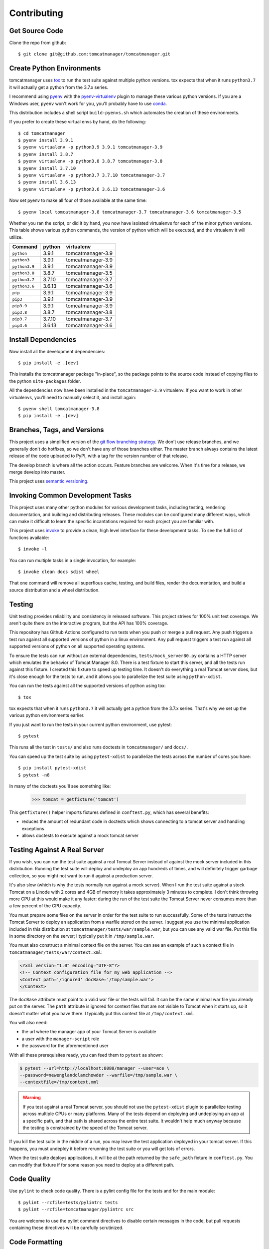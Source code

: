 Contributing
============

Get Source Code
---------------

Clone the repo from github::

  $ git clone git@github.com:tomcatmanager/tomcatmanager.git


Create Python Environments
--------------------------

tomcatmanager uses `tox <https://tox.readthedocs.io/en/latest/>`_ to run the
test suite against multiple python versions. tox expects that when it runs
``python3.7`` it will actually get a python from the 3.7.x series.

I recommend using `pyenv <https://github.com/pyenv/pyenv>`_ with the
`pyenv-virtualenv <https://github.com/pyenv/pyenv-virtualenv>`_ plugin to
manage these various python versions. If you are a Windows user, ``pyenv``
won't work for you, you'll probably have to use `conda <https://conda.io/>`_.

This distribution includes a shell script ``build-pyenvs.sh`` which
automates the creation of these environments.

If you prefer to create these virtual envs by hand, do the following::

  $ cd tomcatmanager
  $ pyenv install 3.9.1
  $ pyenv virtualenv -p python3.9 3.9.1 tomcatmanager-3.9
  $ pyenv install 3.8.7
  $ pyenv virtualenv -p python3.8 3.8.7 tomcatmanager-3.8
  $ pyenv install 3.7.10
  $ pyenv virtualenv -p python3.7 3.7.10 tomcatmanager-3.7
  $ pyenv install 3.6.13
  $ pyenv virtualenv -p python3.6 3.6.13 tomcatmanager-3.6


Now set pyenv to make all four of those available at the same time::

  $ pyenv local tomcatmanager-3.8 tomcatmanager-3.7 tomcatmanager-3.6 tomcatmanager-3.5

Whether you ran the script, or did it by hand, you now have isolated virtualenvs
for each of the minor python versions. This table shows various python commands,
the version of python which will be executed, and the virtualenv it will
utilize.

=============  ======  =================
Command        python   virtualenv
=============  ======  =================
``python``     3.9.1   tomcatmanager-3.9
``python3``    3.9.1   tomcatmanager-3.9
``python3.9``  3.9.1   tomcatmanager-3.9
``python3.8``  3.8.7   tomcatmanager-3.5
``python3.7``  3.7.10  tomcatmanager-3.7
``python3.6``  3.6.13  tomcatmanager-3.6
``pip``        3.9.1   tomcatmanager-3.9
``pip3``       3.9.1   tomcatmanager-3.9
``pip3.9``     3.9.1   tomcatmanager-3.9
``pip3.8``     3.8.7   tomcatmanager-3.8
``pip3.7``     3.7.10  tomcatmanager-3.7
``pip3.6``     3.6.13  tomcatmanager-3.6
=============  ======  =================


Install Dependencies
--------------------

Now install all the development dependencies::

  $ pip install -e .[dev]

This installs the tomcatmanager package "in-place", so the package points
to the source code instead of copying files to the python
``site-packages`` folder.

All the dependencies now have been installed in the ``tomcatmanager-3.9``
virtualenv. If you want to work in other virtualenvs, you'll need to manually
select it, and install again::

  $ pyenv shell tomcatmanager-3.8
  $ pip install -e .[dev]


Branches, Tags, and Versions
----------------------------

This project uses a simplified version of the `git flow branching
strategy <http://nvie.com/posts/a-successful-git-branching-model/>`_. We
don't use release branches, and we generally don't do hotfixes, so we
don't have any of those branches either. The master branch always
contains the latest release of the code uploaded to PyPI, with a tag for
the version number of that release.

The develop branch is where all the action occurs. Feature branches are
welcome. When it's time for a release, we merge develop into master.

This project uses `semantic versioning <https://semver.org/>`_.


Invoking Common Development Tasks
---------------------------------

This project uses many other python modules for various development tasks,
including testing, rendering documentation, and building and distributing
releases. These modules can be configured many different ways, which can
make it difficult to learn the specific incantations required for each
project you are familiar with.

This project uses `invoke <http://www.pyinvoke.org>`_ to provide a clean,
high level interface for these development tasks. To see the full list of
functions available::

  $ invoke -l

You can run multiple tasks in a single invocation, for example::

  $ invoke clean docs sdist wheel

That one command will remove all superflous cache, testing, and build
files, render the documentation, and build a source distribution and a
wheel distribution.


Testing
-------

Unit testing provides reliability and consistency in released software. This
project strives for 100% unit test coverage. We aren't quite there on the
interactive program, but the API has 100% coverage.

This repository has Github Actions configured to run tests when you push or
merge a pull request. Any push triggers a test run against all supported
versions of python in a linux environment. Any pull request triggers a test run
against all supported versions of python on all supported operating systems.

To ensure the tests can run without an external dependencies,
``tests/mock_server80.py`` contains a HTTP server which emulates the behavior
of Tomcat Manager 8.0. There is a test fixture to start this server, and all
the tests run against this fixture. I created this fixture to speed up testing
time. It doesn't do everything a real Tomcat server does, but it's close enough for the tests to run, and it allows you to parallelize the test suite using ``python-xdist``.

You can run the tests against all the supported versions of python using tox::

  $ tox

tox expects that when it runs ``python3.7`` it will actually get a python from
the 3.7.x series. That's why we set up the various python environments earlier.

If you just want to run the tests in your current python environment, use
pytest::

  $ pytest

This runs all the test in ``tests/`` and also runs doctests in
``tomcatmanager/`` and ``docs/``.

You can speed up the test suite by using ``pytest-xdist`` to parallelize the
tests across the number of cores you have::

  $ pip install pytest-xdist
  $ pytest -n8

In many of the doctests you'll see something like:

  >>> tomcat = getfixture('tomcat')

This ``getfixture()`` helper imports fixtures defined in ``conftest.py``,
which has several benefits:

- reduces the amount of redundant code in doctests which shows connecting
  to a tomcat server and handling exceptions
- allows doctests to execute against a mock tomcat server


Testing Against A Real Server
-----------------------------

If you wish, you can run the test suite against a real Tomcat Server instead of
against the mock server included in this distribution. Running the test suite
will deploy and undeploy an app hundreds of times, and will definitely trigger
garbage collection, so you might not want to run it against a production
server.

It's also slow (which is why the tests normally run against a mock server).
When I run the test suite against a stock Tomcat on a Linode with 2 cores and
4GB of memory it takes approximately 3 minutes to complete. I don't think
throwing more CPU at this would make it any faster: during the run of the test
suite the Tomcat Server never consumes more than a few percent of the CPU
capacity.

You must prepare some files on the server in order for the test suite to run
successfully. Some of the tests instruct the Tomcat Server to deploy an
application from a warfile stored on the server. I suggest you use the minimal
application included in this distribution at
``tomcatmanager/tests/war/sample.war``, but you can use any valid war file. Put
this file in some directory on the server; I typically put it in
``/tmp/sample.war``.

You must also construct a minimal context file on the server. You can see an
example of such a context file in ``tomcatmanager/tests/war/context.xml``:

.. code-block:: xml

  <?xml version="1.0" encoding="UTF-8"?>
  <!-- Context configuration file for my web application -->
  <Context path='/ignored' docBase='/tmp/sample.war'>
  </Context>

The ``docBase`` attribute must point to a valid war file or the tests will
fail. It can be the same minimal war file you already put on the server. The
``path`` attribute is ignored for context files that are not visible to Tomcat
when it starts up, so it doesn't matter what you have there. I typically put
this context file at ``/tmp/context.xml``.

You will also need:

- the url where the manager app of your Tomcat Server is available
- a user with the ``manager-script`` role
- the password for the aforementioned user

With all these prerequisites ready, you can feed them to ``pytest`` as shown:

.. code-block:: shell

  $ pytest --url=http://localhost:8080/manager --user=ace \
  --password=newenglandclamchowder --warfile=/tmp/sample.war \
  --contextfile=/tmp/context.xml

.. warning::

  If you test against a real Tomcat server, you should not use the
  ``pytest-xdist`` plugin to parallelize testing across multiple CPUs or
  many platforms. Many of the tests depend on deploying and undeploying an
  app at a specific path, and that path is shared across the entire test
  suite. It wouldn't help much anyway because the testing is constrained
  by the speed of the Tomcat server.

If you kill the test suite in the middle of a run, you may leave the test
application deployed in your tomcat server. If this happens, you must undeploy
it before rerunning the test suite or you will get lots of errors.

When the test suite deploys applications, it will be at the path returned by
the ``safe_path`` fixture in ``conftest.py``. You can modify that fixture if
for some reason you need to deploy at a different path.


Code Quality
------------

Use ``pylint`` to check code quality. There is a pylint config file for the
tests and for the main module::

  $ pylint --rcfile=tests/pylintrc tests
  $ pylint --rcfile=tomcatmanager/pylintrc src

You are welcome to use the pylint comment directives to disable certain
messages in the code, but pull requests containing these directives will be
carefully scrutinized.


Code Formatting
---------------

Use `black <https://black.readthedocs.io/en/stable/index.html>`_ to format your
code. We use the default configuration, including a line length of 88
characters.

To format all the code in the project using ``black``, do::

  $ invoke black

You can check whether ``black`` would make any changes to the source code by::

  $ invoke black-check

Black integrates with many common editors and IDE's, that's the easiest way to
ensure that your code is always formatted.

Please format the code in your PR using ``black`` before submitting it, this
project is configured to not allow merges if ``black`` would change anything.


Documentation
-------------

Documentation is not an afterthought for this project. All PR's must include
relevant documentation or they will be rejected.

The documentation is written in reStructured Test, and is assembled from both
the ``docs/`` directory and from the docstrings in the code. We use `Sphinx
formatted docstrings
<https://sphinx-rtd-tutorial.readthedocs.io/en/latest/docstrings.html>`_. We
encourage references to other methods and classes in docstrings, and choose to
optimize docstrings for clarity and usefulness in the rendered output rather
than ease of reading in the source code.

The code includes type hints as a convenience, but does not provide stub files
nor do we use mypy to check for proper static typing. Our philosophy is that
the dynamic nature of Python is a benefit and we shouldn't impose static type
checking, but annotations of expected types can be helpful for documentation
purposes.

`Sphinx <http://www.sphinx-doc.org>`_ transforms the documentation source files
into html::

  $ cd docs
  $ make html

The output will be in ``docs/build/html``. We treat warnings as errors, and the
documentation has none. Pull requests which generate errors when the
documentation is build will be rejected.

If you are doing a lot of documentation work, the `sphinx-autobuild
<https://github.com/GaretJax/sphinx-autobuild>`_ module has been integrated.
Type::

  $ cd docs
  $ make livehtml

Then point your browser at `<http://localhost:8000>`_ to see the
documentation automatically rebuilt as you save your changes.

Use ``doc8`` to check documentation quality::

  $ invoke doc8

This project is configured to prevent merges to the main or develop branch if
doc8 returns any errors.

When code is pushed to the main branch, which only happens when we cut a new
release, the documentation is automatically built and deployed to
`https://tomcatmanager.readthedocs.io/en/stable/ <https://tomcatmanager.readthedocs.io/en/stable/>`_. When code is pushed to the
develop branch, the documentation is automatically built and deployed to `https://tomcatmanager.readthedocs.io/en/develop/ <https://tomcatmanager.readthedocs.io/en/develop/>`_.


Make a Release
--------------

To make a release and deploy it to `PyPI
<https://pypi.python.org/pypi>`_, do the following:

1. Merge everything to be included in the release into the **develop** branch.

2. Run ``tox`` to make sure the tests pass in all the supported python versions.

3. Review and update ``CHANGELOG.rst``.

4. Update the milestone corresponding to the release at `https://github.com/tomcatmanager/tomcatmanager/milestones <https://github.com/tomcatmanager/tomcatmanager/milestones>`_

5. Push the **develop** branch to github.

6. Create a pull request on github to merge the **develop** branch into
   **master**. Wait for the checks to pass.

7. Merge the **develop** branch into the **master** branch and close the pull
   request.

8. Tag the **master** branch with the new version number, and push the tag.

9. Build source distribution, wheel distribution, and upload them to pypi staging::

     $ invoke pypi-test

10. Build source distribution, wheel distribution, and upload them to pypi::

      $ invoke pypi

11. Docs are automatically deployed to http://tomcatmanager.readthedocs.io/en/stable/.
    Make sure they look good. Add a "Version" in readthedocs which points to the tag
    you just created. Prune old versions as necessary.

12. Switch back to the **develop** branch. Merge changes in from **master**.

13. Add an **Unreleased** section to the top of ``CHANGELOG.rst``. Push the
    change to github.
